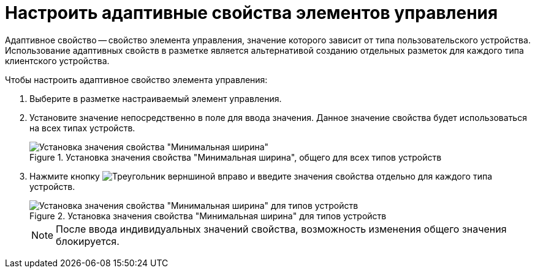 = Настроить адаптивные свойства элементов управления

Адаптивное свойство -- свойство элемента управления, значение которого зависит от типа пользовательского устройства. Использование адаптивных свойств в разметке является альтернативой созданию отдельных разметок для каждого типа клиентского устройства.

.Чтобы настроить адаптивное свойство элемента управления:
. Выберите в разметке настраиваемый элемент управления.
. Установите значение непосредственно в поле для ввода значения. Данное значение свойства будет использоваться на всех типах устройств.
+
.Установка значения свойства "Минимальная ширина", общего для всех типов устройств
image::sample-config-adaptive-prop.png[Установка значения свойства "Минимальная ширина", общего для всех типов устройств]
+
. Нажмите кнопку image:buttons/triangle-left.png[Треугольник верншиной вправо] и введите значения свойства отдельно для каждого типа устройств.
+
.Установка значения свойства "Минимальная ширина" для типов устройств
image::sample-config-adaptiveprop-for-types.png[Установка значения свойства "Минимальная ширина" для типов устройств]
+
NOTE: После ввода индивидуальных значений свойства, возможность изменения общего значения блокируется.
